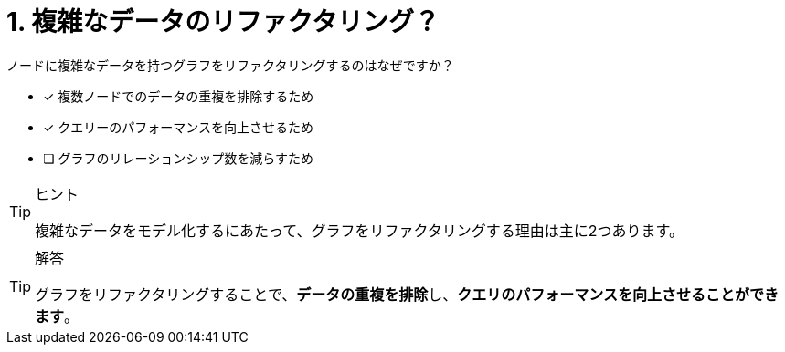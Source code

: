 :id: q1
[#{id}.question]
//[.question]
= 1. 複雑なデータのリファクタリング？

ノードに複雑なデータを持つグラフをリファクタリングするのはなぜですか？

* [x] 複数ノードでのデータの重複を排除するため
* [x] クエリーのパフォーマンスを向上させるため
* [ ] グラフのリレーションシップ数を減らすため
// * [ ] Reduce the number of nodes in the graph.

[TIP,role=hint]
.ヒント
====
複雑なデータをモデル化するにあたって、グラフをリファクタリングする理由は主に2つあります。
====

[TIP,role=solution]
.解答
====
グラフをリファクタリングすることで、**データの重複を排除**し、**クエリのパフォーマンスを向上させることができます**。
====